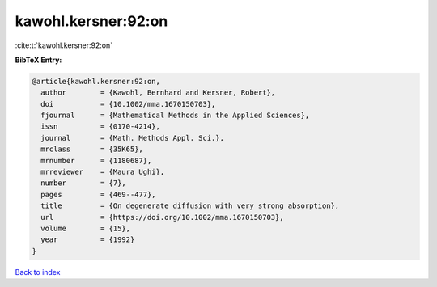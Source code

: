 kawohl.kersner:92:on
====================

:cite:t:`kawohl.kersner:92:on`

**BibTeX Entry:**

.. code-block:: bibtex

   @article{kawohl.kersner:92:on,
     author        = {Kawohl, Bernhard and Kersner, Robert},
     doi           = {10.1002/mma.1670150703},
     fjournal      = {Mathematical Methods in the Applied Sciences},
     issn          = {0170-4214},
     journal       = {Math. Methods Appl. Sci.},
     mrclass       = {35K65},
     mrnumber      = {1180687},
     mrreviewer    = {Maura Ughi},
     number        = {7},
     pages         = {469--477},
     title         = {On degenerate diffusion with very strong absorption},
     url           = {https://doi.org/10.1002/mma.1670150703},
     volume        = {15},
     year          = {1992}
   }

`Back to index <../By-Cite-Keys.html>`_
